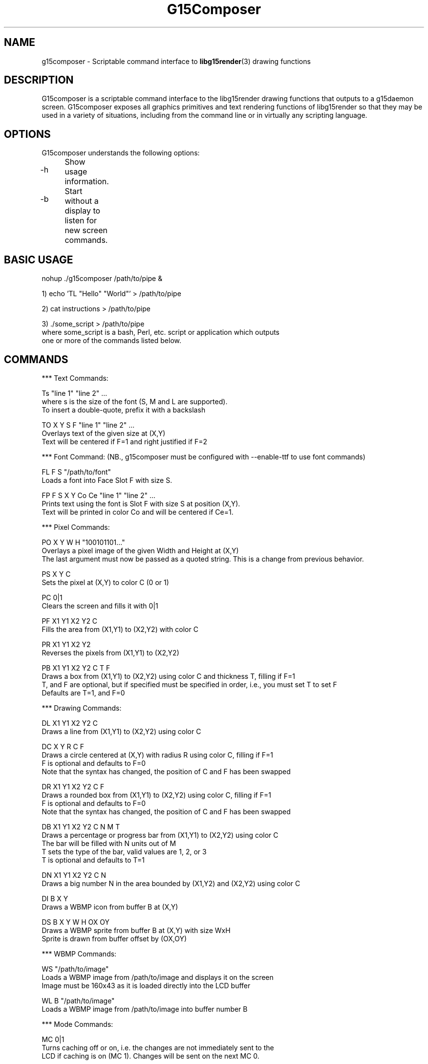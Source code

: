 .TH "G15Composer" "1" "3.0.1" "G15Tools - G15Composer" "G15Tools User Manual"
.SH "NAME"
g15composer \- Scriptable command interface to
.BR libg15render (3)
drawing functions
.SH "DESCRIPTION"
G15composer is a scriptable command interface to the libg15render drawing functions that outputs to a g15daemon screen. G15composer exposes all graphics primitives and text rendering functions of libg15render so that they may be used in a variety of situations, including from the command line or in virtually any scripting language.
.SH "OPTIONS"
G15composer understands the following options:
.br
.P
.HP
\-h	Show usage information.
.P
.HP
\-b	Start without a display to listen for new screen commands.
.SH "BASIC USAGE"
nohup ./g15composer /path/to/pipe &

1) echo 'TL "Hello" "World"' > /path/to/pipe

2) cat instructions > /path/to/pipe

3) ./some_script > /path/to/pipe
   where some_script is a bash, Perl, etc. script or application which outputs
   one or more of the commands listed below.
.SH "COMMANDS"
*** Text Commands:

Ts "line 1" "line 2" ...
   where s is the size of the font (S, M and L are supported).
   To insert a double-quote, prefix it with a backslash

TO X Y S F "line 1" "line 2" ...
   Overlays text of the given size at (X,Y)
   Text will be centered if F=1 and right justified if F=2

*** Font Command: (NB., g15composer must be configured with --enable-ttf to use font commands)

FL F S "/path/to/font"
   Loads a font into Face Slot F with size S.

FP F S X Y Co Ce "line 1" "line 2" ...
   Prints text using the font is Slot F with size S at position (X,Y).
   Text will be printed in color Co and will be centered if Ce=1.

*** Pixel Commands:

PO X Y W H "100101101..."
   Overlays a pixel image of the given Width and Height at (X,Y)
   The last argument must now be passed as a quoted string.  This is a change from previous behavior.

PS X Y C
   Sets the pixel at (X,Y) to color C (0 or 1)

PC 0|1
   Clears the screen and fills it with 0|1

PF X1 Y1 X2 Y2 C
   Fills the area from (X1,Y1) to (X2,Y2) with color C

PR X1 Y1 X2 Y2
   Reverses the pixels from (X1,Y1) to (X2,Y2)

PB X1 Y1 X2 Y2 C T F
   Draws a box from (X1,Y1) to (X2,Y2) using color C and thickness T, filling if F=1
   T, and F are optional, but if specified must be specified in order, i.e., you must set T to set F
   Defaults are T=1, and F=0

*** Drawing Commands:

DL X1 Y1 X2 Y2 C
   Draws a line from (X1,Y1) to (X2,Y2) using color C

DC X Y R C F
   Draws a circle centered at (X,Y) with radius R using color C, filling if F=1
   F is optional and defaults to F=0
   Note that the syntax has changed, the position of C and F has been swapped

DR X1 Y1 X2 Y2 C F
   Draws a rounded box from (X1,Y1) to (X2,Y2) using color C, filling if F=1
   F is optional and defaults to F=0
   Note that the syntax has changed, the position of C and F has been swapped

DB X1 Y1 X2 Y2 C N M T
   Draws a percentage or progress bar from (X1,Y1) to (X2,Y2) using color C
   The bar will be filled with N units out of M
   T sets the type of the bar, valid values are 1, 2, or 3
   T is optional and defaults to T=1

DN X1 Y1 X2 Y2 C N
   Draws a big number N in the area bounded by (X1,Y2) and (X2,Y2) using color C

DI B X Y
   Draws a WBMP icon from buffer B at (X,Y)

DS B X Y W H OX OY
   Draws a WBMP sprite from buffer B at (X,Y) with size WxH
   Sprite is drawn from buffer offset by (OX,OY)

*** WBMP Commands:

WS "/path/to/image"
   Loads a WBMP image from /path/to/image and displays it on the screen
   Image must be 160x43 as it is loaded directly into the LCD buffer
   
WL B "/path/to/image"
   Loads a WBMP image from /path/to/image into buffer number B

*** Mode Commands:

MC 0|1
   Turns caching off or on, i.e. the changes are not immediately sent to the
   LCD if caching is on (MC 1). Changes will be sent on the next MC 0.

MX 0|1
   Sets succeeding pixel colors to normal, or XORed with existing pixels.
   Good for drawing sprites with MC:
      MC 1, draw, MC 0
      MC 1, redraw in original position and draw elsewhere, MC 0

   Old   New   Current   Redraw
    0     0     0^0 = 0   0^0 = 0
    0     1     0^1 = 1   1^1 = 0
    1     0     1^0 = 1   1^0 = 1
    1     1     1^1 = 0   0^1 = 1

MR 0|1
   Set succeeding pixel colors to normal, or reversed

MP 0|1|2
   Set screen to foreground if 0 and background if 1
   If 2, set screen to background if and only if user hasn't set it to foreground

*** Screen Commands:

SN "/path/to/pipe"
   Create a new G15Comopser instance reading from /path/to/pipe

SC
   Close the current screen.  Closing the initial screen will close all other screens

----------------------

The following commands are relayed to g15daemon:

*** LCD Commands:

LB 0|1|2
   Sets the LCD brightness level

LC 0|1|2
   Sets the LCD contrast level


*** Keyboard/LED Commands:

KL 0|1|2
   Sets LED mode: 0=app-controlled 1=normal 2=sticky.
   Not currently implemented.

KM x 0|1
   Sets the Mx-light off or on. x=0,1,2,3 where 0 is all M-lights (minus MR).
   Only has an effect if KL is set to 0.
.SH "AUTHOR"
Anthony J. Mirabella <mirabeaj@gmail.com>
.SH "SEE ALSO"
.BR g15daemon (1),
.BR libg15 (3),
.BR libg15render (3)

